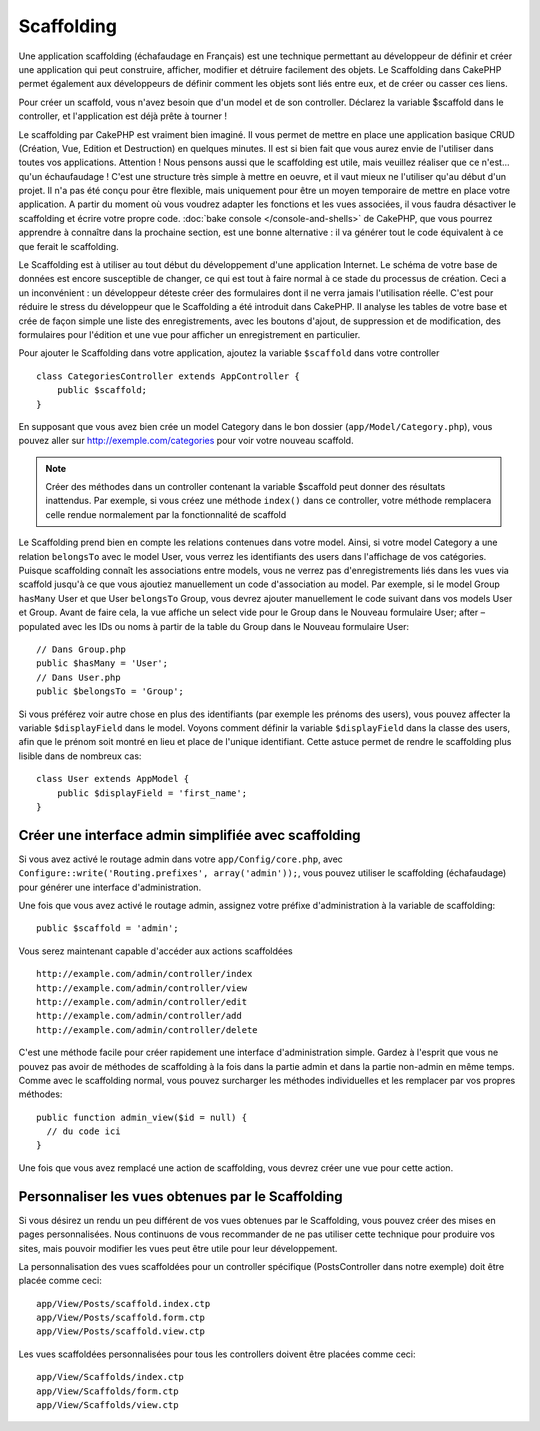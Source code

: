 Scaffolding
###########

.. deprecated:: 2.5
    Le scaffolding dynamique sera retiré et remplacé dans 3.0 

Une application scaffolding (échafaudage en Français) est une technique
permettant au développeur de définir et créer une application qui peut
construire, afficher, modifier et détruire facilement des objets.
Le Scaffolding dans CakePHP permet également aux développeurs de définir
comment les objets sont liés entre eux, et de créer ou casser ces liens.

Pour créer un scaffold, vous n'avez besoin que d'un model et de son
controller. Déclarez la variable $scaffold dans le controller, et l'application
est déjà prête à tourner !

Le scaffolding par CakePHP est vraiment bien imaginé.
Il vous permet de mettre en place une application basique CRUD
(Création, Vue, Edition et Destruction) en quelques minutes.
Il est si bien fait que vous aurez envie de l'utiliser dans toutes
vos applications. 
Attention ! Nous pensons aussi que le scaffolding est utile,
mais veuillez réaliser que ce n'est... qu'un échaufaudage !
C'est une structure très simple à mettre en oeuvre, et il vaut mieux
ne l'utiliser qu'au début d'un projet. Il n'a pas été conçu pour être
flexible, mais uniquement pour être un moyen temporaire de mettre en place
votre application. A partir du moment où vous voudrez adapter les fonctions
et les vues associées, il vous faudra désactiver le scaffolding et écrire
votre propre code. :doc:`bake console </console-and-shells>` de CakePHP, que
vous pourrez apprendre à connaître dans la prochaine section, est une bonne
alternative : il va générer tout le code équivalent à ce que ferait le
scaffolding.

Le Scaffolding est à utiliser au tout début du développement
d'une application Internet. Le schéma de votre base de données
est encore susceptible de changer, ce qui est tout à faire normal à ce
stade du processus de création. Ceci a un inconvénient : un développeur déteste
créer des formulaires dont il ne verra jamais l'utilisation réelle. C'est pour
réduire le stress du développeur que le Scaffolding a été introduit dans
CakePHP. Il analyse les tables de votre base et crée de façon simple une liste
des enregistrements, avec les boutons d'ajout, de suppression et de
modification, des formulaires pour l'édition et une vue pour afficher un
enregistrement en particulier.

Pour ajouter le Scaffolding dans votre application, ajoutez la variable
``$scaffold`` dans votre controller ::

    class CategoriesController extends AppController {
        public $scaffold;
    }
    
En supposant que vous avez bien crée un model Category dans le bon
dossier (``app/Model/Category.php``), vous pouvez aller sur
http://exemple.com/categories pour voir votre nouveau scaffold.

.. note::

    Créer des méthodes dans un controller contenant la variable
    $scaffold peut donner des résultats inattendus. Par exemple,
    si vous créez une méthode ``index()`` dans ce controller, votre
    méthode remplacera celle rendue normalement par la fonctionnalité
    de scaffold

Le Scaffolding prend bien en compte les relations contenues dans votre
model. Ainsi, si votre model Category a une relation ``belongsTo`` avec
le model User, vous verrez les identifiants des users dans
l'affichage de vos catégories. Puisque scaffolding connaît les associations
entre models, vous ne verrez pas d'enregistrements liés dans les vues via
scaffold jusqu'à ce que vous ajoutiez manuellement un code d'association
au model. Par exemple, si le model Group ``hasMany`` User et que
User ``belongsTo`` Group, vous devrez ajouter manuellement le code suivant
dans vos models User et Group. Avant de faire cela, la vue affiche un select
vide pour le Group dans le Nouveau formulaire User; after – populated avec les
IDs ou noms à partir de la table du Group dans le Nouveau formulaire User::

    // Dans Group.php
    public $hasMany = 'User';
    // Dans User.php
    public $belongsTo = 'Group';

Si vous préférez voir autre chose en plus des identifiants
(par exemple les prénoms des users), vous pouvez
affecter la variable ``$displayField`` dans le model.
Voyons comment définir la variable ``$displayField`` dans la classe des users,
afin que le prénom soit montré en lieu et place de l'unique identifiant.
Cette astuce permet de rendre le scaffolding plus lisible dans de nombreux cas::

    class User extends AppModel {
        public $displayField = 'first_name';
    }


Créer une interface admin simplifiée avec scaffolding
=====================================================

Si vous avez activé le routage admin dans votre ``app/Config/core.php``,
avec ``Configure::write('Routing.prefixes', array('admin'));``, vous pouvez
utiliser le scaffolding (échafaudage) pour générer une interface
d'administration.

Une fois que vous avez activé le routage admin, assignez votre préfixe
d'administration à la variable de scaffolding::

    public $scaffold = 'admin';

Vous serez maintenant capable d'accéder aux actions scaffoldées ::

    http://example.com/admin/controller/index
    http://example.com/admin/controller/view
    http://example.com/admin/controller/edit
    http://example.com/admin/controller/add
    http://example.com/admin/controller/delete

C'est une méthode facile pour créer rapidement une interface
d'administration simple. Gardez à l'esprit que vous ne pouvez pas
avoir de méthodes de scaffolding à la fois dans la partie admin et
dans la partie non-admin en même temps. Comme avec le scaffolding normal,
vous pouvez surcharger les méthodes individuelles et les remplacer par
vos propres méthodes::
    
    public function admin_view($id = null) {
      // du code ici
    }

Une fois que vous avez remplacé une action de scaffolding,
vous devrez créer une vue pour cette action.

Personnaliser les vues obtenues par le Scaffolding
==================================================

Si vous désirez un rendu un peu différent de vos vues obtenues
par le Scaffolding, vous pouvez créer des mises en pages personnalisées.
Nous continuons de vous recommander de ne pas utiliser cette technique pour
produire vos sites, mais pouvoir modifier les vues peut être utile pour
leur développement.

La personnalisation des vues scaffoldées pour un controller spécifique
(PostsController dans notre exemple) doit être placée comme ceci::

    app/View/Posts/scaffold.index.ctp
    app/View/Posts/scaffold.form.ctp
    app/View/Posts/scaffold.view.ctp

Les vues scaffoldées personnalisées pour tous les controllers doivent être
placées comme ceci::

    app/View/Scaffolds/index.ctp
    app/View/Scaffolds/form.ctp
    app/View/Scaffolds/view.ctp


.. meta::
    :title lang=fr: Scaffolding
    :keywords lang=fr: schémas base de données,perte de structure,scaffolding,scaffold,classe php,base de données tables,développeur web,downside,application web,logique,developpeurs,cakephp,running,current,suppression,base de données application
